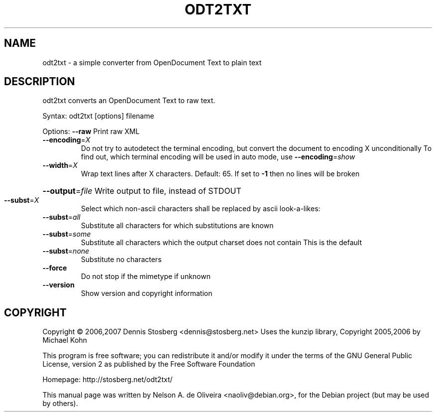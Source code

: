 .TH ODT2TXT "1" "Thu, 11 Jan 2007 03:07:45 -0200" "odt2txt 0.2" "User Commands"
.SH NAME
odt2txt \- a simple converter from OpenDocument Text to plain text
.SH DESCRIPTION
odt2txt converts an OpenDocument Text to raw text.
.PP
Syntax:   odt2txt [options] filename
.PP
Options:  \fB\-\-raw\fR         Print raw XML
.TP
\fB\-\-encoding\fR=\fIX\fR
Do not try to autodetect the terminal encoding, but
convert the document to encoding X unconditionally
To find out, which terminal encoding will be used in
auto mode, use \fB\-\-encoding\fR=\fIshow\fR
.TP
\fB\-\-width\fR=\fIX\fR
Wrap text lines after X characters. Default: 65.
If set to \fB\-1\fR then no lines will be broken
.HP
\fB\-\-output\fR=\fIfile\fR Write output to file, instead of STDOUT
.TP
\fB\-\-subst\fR=\fIX\fR
Select which non\-ascii characters shall be replaced
by ascii look\-a\-likes:
.TP
\fB\-\-subst\fR=\fIall\fR
Substitute all characters for which
substitutions are known
.TP
\fB\-\-subst\fR=\fIsome\fR
Substitute all characters which the
output charset does not contain
This is the default
.TP
\fB\-\-subst\fR=\fInone\fR
Substitute no characters
.TP
\fB\-\-force\fR
Do not stop if the mimetype if unknown
.TP
\fB\-\-version\fR
Show version and copyright information
.SH COPYRIGHT
Copyright \(co 2006,2007 Dennis Stosberg <dennis@stosberg.net>
Uses the kunzip library, Copyright 2005,2006 by Michael Kohn
.PP
This program is free software; you can redistribute it and/or
modify it under the terms of the GNU General Public License,
version 2 as published by the Free Software Foundation
.PP
Homepage: http://stosberg.net/odt2txt/
.PP
This manual page was written by Nelson A. de Oliveira <naoliv@debian.org>,
for the Debian project (but may be used by others).
